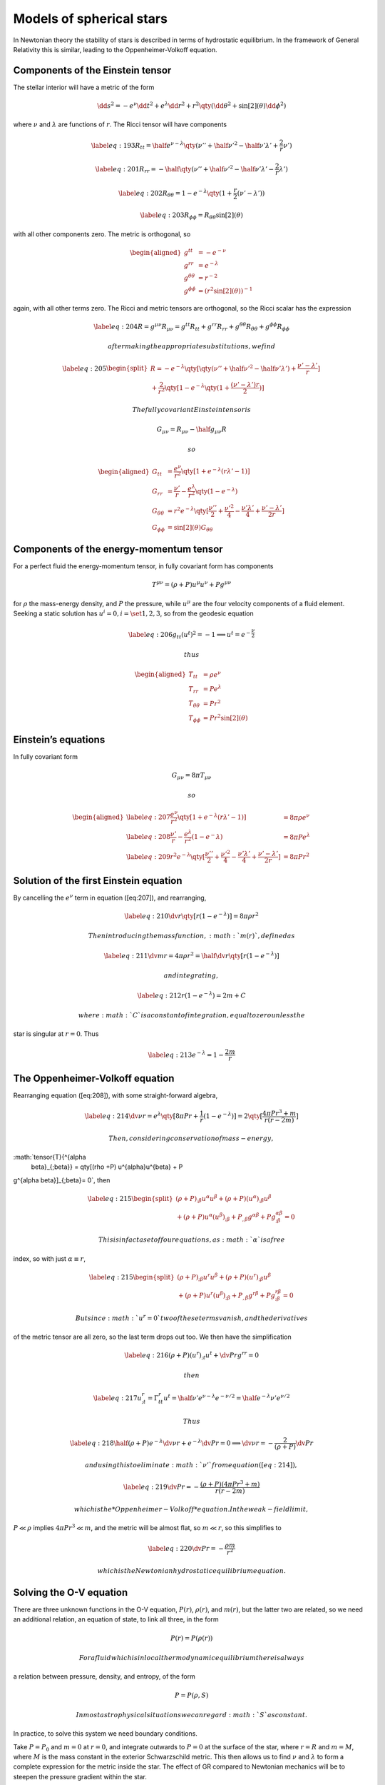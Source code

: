 *************************
Models of spherical stars
*************************

In Newtonian theory the stability of stars is described in terms of
hydrostatic equilibrium. In the framework of General Relativity this is
similar, leading to the Oppenheimer-Volkoff equation.

Components of the Einstein tensor
=================================

The stellar interior will have a metric of the form

.. math::

   \dd{s}^2 = -e^\nu \dd{t}^2 + e^{\lambda} \dd{r}^2 + r^2 \qty(
   \dd{\theta}^2 + \sin[2](\theta) \dd{\phi}^2 )

where :math:`\nu` and :math:`\lambda` are functions of :math:`r`. The
Ricci tensor will have components

.. math::

   \label{eq:193}
     R_{tt} = \half e^{\nu-\lambda} \qty( \nu'' + \half \nu'^2 - \half \nu' \lambda' + \frac{2}{r} \nu')

.. math::

   \label{eq:201}
     R_{rr} = - \half \qty( \nu'' + \half \nu'^2 - \half \nu' \lambda' - \frac{2}{r} \lambda')

.. math::

   \label{eq:202}
     R_{\theta \theta} = 1 - e^{- \lambda} \qty( 1 + \frac{r}{2} ( \nu' - \lambda') )

.. math::

   \label{eq:203}
     R_{\phi \phi} = R_{\theta \theta} \sin[2](\theta)

with all other components zero. The metric is orthogonal, so

.. math::

   \begin{aligned}
       g^{tt} &= - e^{- \nu} \\ g^{rr} &= e^{- \lambda} \\ g^{\theta \theta} &= r^{-2} \\ g^{\phi \phi} &= (r^2 \sin[2](\theta) )^{-1}
     \end{aligned}

again, with all other terms zero. The Ricci and metric tensors are
orthogonal, so the Ricci scalar has the expression

.. math::

   \label{eq:204}
     R = g^{\mu \nu} R_{\mu \nu} = g^{tt}R_{tt} + g^{rr} R_{rr} + g^{ \theta \theta} R_{\theta \theta} + g^{\phi \phi} R_{ \phi \phi}

 after making the appropriate substitutions, we find

.. math::

   \label{eq:205}
     \begin{split}
       R = - e^{-\lambda} \qty[ \qty( \nu'' + \half \nu'^2 - \half \nu' \lambda' ) + \frac{\nu' - \lambda'}{r}]\\
   {}+\frac{2}{r^2} \qty[1 - e^{- \lambda} \qty( 1+ \frac{(\nu' - \lambda')r}{2})]
     \end{split}

 The fully covariant Einstein tensor is

.. math:: G_{\mu \nu} = R_{\mu \nu} - \half g_{\mu \nu} R

 so

.. math::

   \begin{aligned}
       G_{tt} &= \frac{e^{\nu}}{r^2} \qty[ 1+ e^{-\lambda} (r \lambda' -1) ] \\
   G_{rr} &= \frac{\nu'}{r} - \frac{e^{\lambda}}{r^2} \qty( 1 - e^{- \lambda}) \\
   G_{\theta \theta} &= r^2 e^{- \lambda} \qty[ \frac{\nu''}{2} + \frac{\nu'^2}{4} - \frac{\nu' \lambda'}{4} + \frac{\nu'-\lambda'}{2r}] \\
   G_{\phi \phi} &= \sin[2](\theta) G_{\theta \theta}
     \end{aligned}

Components of the energy-momentum tensor
========================================

For a perfect fluid the energy-momentum tensor, in fully covariant form
has components

.. math:: T^{\mu \nu} = (\rho + P) u^{\mu} u^{\nu} + P g^{\mu \nu}

for :math:`\rho` the mass-energy density, and :math:`P` the pressure,
while :math:`u^{\mu}` are the four velocity components of a fluid
element. Seeking a static solution has
:math:`u^{i} = 0, i = \set{1,2,3}`, so from the geodesic equation

.. math::

   \label{eq:206}
     g_{tt}(u^t)^2 = -1 \implies u^t = e^{- \frac{\nu}{2}}

 thus

.. math::

   \begin{aligned}
       T_{tt} &= \rho e^{\nu} \\
   T_{rr} &= P e^{\lambda} \\
   T_{\theta \theta} &= P r^2 \\
   T_{\phi \phi} &= P r^2 \sin[2](\theta)
     \end{aligned}

Einstein’s equations
====================

In fully covariant form

.. math:: G_{\mu \nu} = 8 \pi T_{\mu \nu}

 so

.. math::

   \begin{aligned}
   \label{eq:207}
       \frac{e^{\nu}}{r^2} \qty[  1+ e^{-\lambda} (r \lambda' -1) ] &= 8 \pi \rho e^{\nu} \\
   \label{eq:208}
       \frac{\nu'}{r} - \frac{e^{\lambda}}{r^2} (1-e^-\lambda) &= 8 \pi P e^{\lambda} \\
   \label{eq:209}
   r^2 e^{-\lambda} \qty[ \frac{\nu''}{2} + \frac{\nu'^2}{4} - \frac{\nu' \lambda'}{4} + \frac{\nu'-\lambda'}{2r}] &= 8 \pi P r^2
     \end{aligned}

Solution of the first Einstein equation
=======================================

By cancelling the :math:`e^{\nu}` term in equation ([eq:207]), and
rearranging,

.. math::

   \label{eq:210}
     \dv{r} \qty[ r(1-e^{-\lambda})] = 8 \pi \rho r^2

 Then introducing the mass function, :math:`m(r)`, defined as

.. math::

   \label{eq:211}
     \dv{m}{r} = 4 \pi \rho r^2 = \half \dv{r} \qty[r (1-e^{-\lambda})]

 and integrating,

.. math::

   \label{eq:212}
     r(1-e^{-\lambda}) = 2m +C

 where :math:`C` is a constant of integration, equal to zero unless the
star is singular at :math:`r=0`. Thus

.. math::

   \label{eq:213}
     e^{-\lambda} = 1 - \frac{2m}{r}

The Oppenheimer-Volkoff equation
================================

Rearranging equation ([eq:208]), with some straight-forward algebra,

.. math::

   \label{eq:214}
     \dv{\nu}{r} = e^{\lambda} \qty[8 \pi P r + \frac{1}{r} (1-e^{-\lambda})] = 2 \qty[\frac{4 \pi P r^3 + m}{r(r-2m)}]

 Then, considering conservation of mass-energy,
:math:`\tensor{T}{^{\alpha
    \beta}_{;\beta}} = \qty[(\rho +P) u^{\alpha}u^{\beta} + P
g^{\alpha \beta}]_{;\beta}= 0`, then

.. math::

   \label{eq:215}
   \begin{split}
     (\rho + P)_{;\beta} u^{\alpha} u^{\beta} + (\rho+P)(u^{\alpha})_{; \beta} u^{\beta} \\ + (\rho+P) u^{\alpha}(u^{\beta})_{; \beta} + P_{,\beta} g^{\alpha \beta} + Pg^{\alpha \beta}_{; \beta} = 0
   \end{split}

 This is infact a set of four equations, as :math:`\alpha` is a free
index, so with just :math:`\alpha \equiv r`,

.. math::

   \label{eq:215}
   \begin{split}
     (\rho + P)_{;\beta} u^{r} u^{\beta} + (\rho+P)(u^{r})_{; \beta} u^{\beta} \\ + (\rho+P) u^{r}(u^{\beta})_{; \beta} + P_{,\beta} g^{r \beta} + Pg^{r \beta}_{; \beta} = 0
   \end{split}

 But since :math:`u^r=0` two of these terms vanish, and the derivatives
of the metric tensor are all zero, so the last term drops out too. We
then have the simplification

.. math::

   \label{eq:216}
     ( \rho +P)(u^r)_{;t} u^t + \dv{P}{r} g^{rr} = 0

 then

.. math::

   \label{eq:217}
     u^r_{;t} = \Gamma^r_{tt} u^t = \half \nu' e^{\nu-\lambda} e^{-\nu/2} = \half e^{-\lambda} \nu' e^{\nu/2}

 Thus

.. math::

   \label{eq:218}
     \half(\rho + P) e^{-\lambda} \dv{\nu}{r} + e^{- \lambda} \dv{P}{r} = 0 \implies \dv{\nu}{r} = - \frac{2}{(\rho+P)} \dv{P}{r}

 and using this to eliminate :math:`\nu'` from equation ([eq:214]),

.. math::

   \label{eq:219}
     \dv{P}{r} = - \frac{(\rho + P)(4 \pi P r^3 + m)}{r(r-2m)}

 which is the *Oppenheimer-Volkoff* equation. In the weak-field limit,
:math:`P \ll \rho` implies :math:`4 \pi P r^3 \ll m`, and the metric
will be almost flat, so :math:`m \ll r`, so this simplifies to

.. math::

   \label{eq:220}
     \dv{P}{r} = - \frac{\rho m}{r^2}

 which is the Newtonian hydrostatic equilibrium equation.

Solving the O-V equation
========================

There are three unknown functions in the O-V equation, :math:`P(r)`,
:math:`\rho(r)`, and :math:`m(r)`, but the latter two are related, so we
need an additional relation, an equation of state, to link all three, in
the form

.. math:: P(r) = P(\rho(r))

 For a fluid which is in local thermodynamic equilibrium there is always
a relation between pressure, density, and entropy, of the form

.. math:: P=P(\rho,S)

 In most astrophysical situations we can regard :math:`S` as constant.
In practice, to solve this system we need boundary conditions.

Take :math:`P=P_0` and :math:`m=0` at :math:`r=0`, and integrate
outwards to :math:`P=0` at the surface of the star, where :math:`r=R`
and :math:`m=M`, where :math:`M` is the mass constant in the exterior
Schwarzschild metric. This then allows us to find :math:`\nu` and
:math:`\lambda` to form a complete expression for the metric inside the
star. The effect of GR compared to Newtonian mechanics will be to
steepen the pressure gradient within the star.

An exact solution for a star with constant density
==================================================

Suppose that the density is constant, and :math:`\rho=\rho_0` (implying,
rather concerningly, an infinite sound speed!), and integrating equation
([eq:211]), and retrieve

.. math::

   \label{eq:221}
     m(r) = \frac{4}{3} \pi \rho_0 r^3

 This can be substituted into the O-V equation, giving

.. math::

   \label{eq:222}
     \dv{P}{r} = - \frac{4}{3} \pi r \frac{(\rho_0+P)(\rho_0 + 3 P)}{(1 - \frac{8 \pi \rho_0 r^2}{3})}

 thus

.. math::

   \begin{aligned}
     \label{eq:223}
     \frac{\dd{P}}{(\rho_0 +P)(\rho_0 + 3P)} &= \frac{1}{2 \rho_0} \qty[\frac{3 \dd{P}}{(\rho_0 + 3P)} - \frac{\dd{P}}{(\rho_0 +P)}] \\ &= - \frac{4 \pi}{3} \frac{r \dd{r}}{\qty(1 - \frac{8 \pi \rho_0 r^2}{3})}\end{aligned}

 and integrating both sides,

.. math::

   \label{eq:224}
     \log( \rho_0 + 3P) - \log(\rho_0 + P) = \half \log(1 - \frac{8 \pi \rho_0 r^2}{3}) + C

 for a constant :math:`C`, which can be written

.. math::

   \label{eq:225}
     \frac{\rho_0 + 3P}{\rho_0+P} = A \qty( 1 - \frac{8 \pi \rho_0 r^2}{3})^{1/2}

 when :math:`r=0` we have :math:`P=P_0`, so we can express :math:`A` in
terms of density and central pressure,

.. math:: A = \frac{\rho_0 + 3 P_0}{\rho_0 +P_0}

 Then

.. math::

   \begin{aligned}
     \label{eq:226}
     \frac{\rho_0 + 3P}{\rho_0 + P} &= \frac{\rho_0 + 3P_0}{\rho_0 + P_0}  \qty( 1 - \frac{8 \pi \rho_0 r^2}{3})^{1/2} \nonumber\\
   &=  \frac{\rho_0 + 3P_0}{\rho_0 + P_0} \qty( 1 - \frac{2m}{r})^{1/2}\end{aligned}

 at the surface of the star :math:`P=0` so the left hand reduces to
:math:`1`, so

.. math::

   \label{eq:227}
     \frac{\rho_0 + 3P_0}{\rho_0 + P_0} \qty( 1 - \frac{2m}{r})^{1/2} = 1

 for :math:`M` the Schwarzschild mass, and :math:`R` is the coordinate
radius of the star. We can obtain an expression for :math:`P` as a
function of :math:`r` by rearranging,

.. math::

   \label{eq:228}
     P_0 = \frac{\rho_0 \qty[ 1 - \qty( 1 - \frac{2M}{R} )^{1/2}]}{3 \qty( 1 - \frac{2M}{R})^{1/2} - 1}

Buchdahl’s Theorem
==================

From equation ([eq:228]), it can be seen that as :math:`P_0 \to \infty`
when :math:`3 \qty(1- \frac{2M}{R})^{1/2} \to 1`, that is, when
:math:`M/R \to
4/9`. Clearly there can be no static star with uniform density with a
radius smaller than :math:`9M/4`, as they would require an infinite
internal pressure. If we require the exterior metric to be well-behaved
then stars with a radius less than :math:`2M` should be excluded, as the
Schwarzschild metric misbehaves at this point, with timelike intervals
becoming spacelike, and vice versa.

As a result we can exclude the possibility of a uniform static star with
these properties, and *Buchdahl’s theorem* is a rigorous proof of this.
